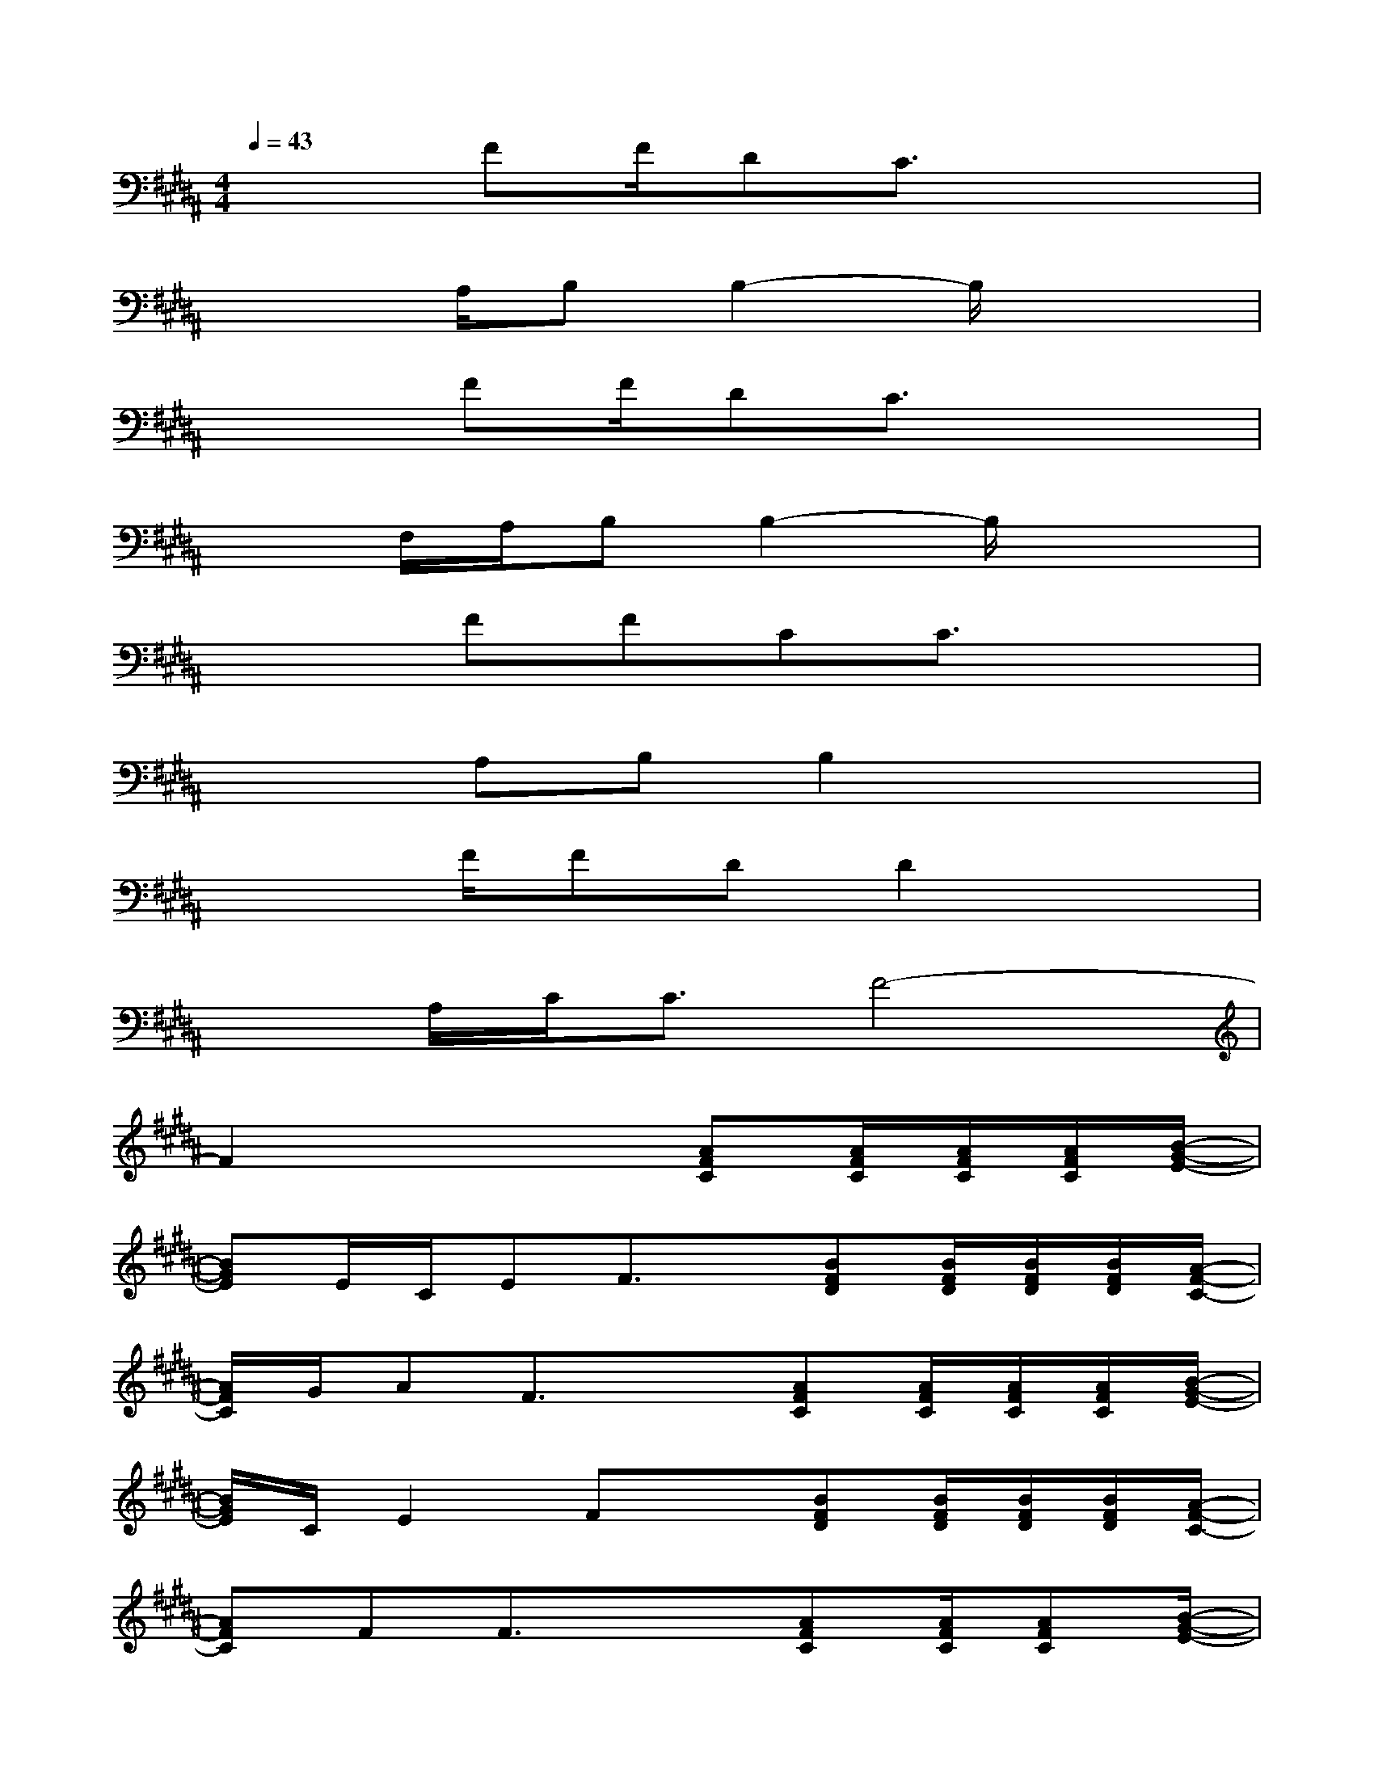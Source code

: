 X:1
T:
M:4/4
L:1/8
Q:1/4=43
K:B%5sharps
V:1
x2FF/2DC3/2x2|
x2A,/2B,B,2-B,/2x2|
x2FF/2DC3/2x2|
x3/2F,/2A,/2B,B,2-B,/2x2|
x2FFCC3/2x3/2|
x2A,B,B,2x2|
x2F/2FDD2x3/2|
x3/2A,/2C<CF4-|
F2x3[AFC][A/2F/2C/2][A/2F/2C/2][A/2F/2C/2][B/2-G/2-E/2-]|
[BGE]E/2C/2EF3/2x/2[BFD][B/2F/2D/2][B/2F/2D/2][B/2F/2D/2][A/2-F/2-C/2-]|
[A/2F/2C/2]G/2AF3/2x3/2[AFC][A/2F/2C/2][A/2F/2C/2][A/2F/2C/2][B/2-G/2-E/2-]|
[B/2G/2E/2]C/2E2Fx[BFD][B/2F/2D/2][B/2F/2D/2][B/2F/2D/2][A/2-F/2-C/2-]|
[AFC]FF3/2x3/2[AFC][A/2F/2C/2][AFC][B/2-G/2-E/2-]|
[BGE]E/2D/2E/2F3/2x[B/2-F/2-D/2][B/2F/2C/2][B/2F/2D/2][BFD][A/2-F/2-C/2-]|
[AFC]AF2x[AFC][A/2F/2C/2][AFC][B/2-G/2-E/2-]|
[BGE]E/2D/2E/2F3/2x[B/2-F/2-D/2][B/2F/2C/2][B/2F/2D/2][B3/2F3/2D3/2]